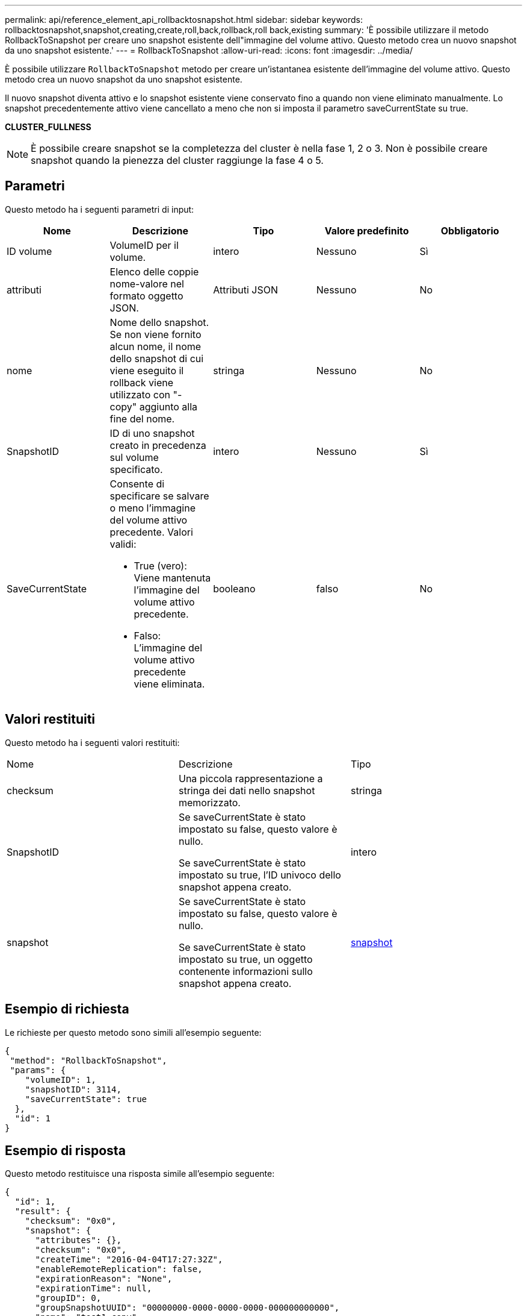 ---
permalink: api/reference_element_api_rollbacktosnapshot.html 
sidebar: sidebar 
keywords: rollbacktosnapshot,snapshot,creating,create,roll,back,rollback,roll back,existing 
summary: 'È possibile utilizzare il metodo RollbackToSnapshot per creare uno snapshot esistente dell"immagine del volume attivo. Questo metodo crea un nuovo snapshot da uno snapshot esistente.' 
---
= RollbackToSnapshot
:allow-uri-read: 
:icons: font
:imagesdir: ../media/


[role="lead"]
È possibile utilizzare `RollbackToSnapshot` metodo per creare un'istantanea esistente dell'immagine del volume attivo. Questo metodo crea un nuovo snapshot da uno snapshot esistente.

Il nuovo snapshot diventa attivo e lo snapshot esistente viene conservato fino a quando non viene eliminato manualmente. Lo snapshot precedentemente attivo viene cancellato a meno che non si imposta il parametro saveCurrentState su true.

*CLUSTER_FULLNESS*


NOTE: È possibile creare snapshot se la completezza del cluster è nella fase 1, 2 o 3. Non è possibile creare snapshot quando la pienezza del cluster raggiunge la fase 4 o 5.



== Parametri

Questo metodo ha i seguenti parametri di input:

|===
| Nome | Descrizione | Tipo | Valore predefinito | Obbligatorio 


 a| 
ID volume
 a| 
VolumeID per il volume.
 a| 
intero
 a| 
Nessuno
 a| 
Sì



 a| 
attributi
 a| 
Elenco delle coppie nome-valore nel formato oggetto JSON.
 a| 
Attributi JSON
 a| 
Nessuno
 a| 
No



 a| 
nome
 a| 
Nome dello snapshot. Se non viene fornito alcun nome, il nome dello snapshot di cui viene eseguito il rollback viene utilizzato con "- copy" aggiunto alla fine del nome.
 a| 
stringa
 a| 
Nessuno
 a| 
No



 a| 
SnapshotID
 a| 
ID di uno snapshot creato in precedenza sul volume specificato.
 a| 
intero
 a| 
Nessuno
 a| 
Sì



 a| 
SaveCurrentState
 a| 
Consente di specificare se salvare o meno l'immagine del volume attivo precedente. Valori validi:

* True (vero): Viene mantenuta l'immagine del volume attivo precedente.
* Falso: L'immagine del volume attivo precedente viene eliminata.

 a| 
booleano
 a| 
falso
 a| 
No

|===


== Valori restituiti

Questo metodo ha i seguenti valori restituiti:

|===


| Nome | Descrizione | Tipo 


 a| 
checksum
 a| 
Una piccola rappresentazione a stringa dei dati nello snapshot memorizzato.
 a| 
stringa



 a| 
SnapshotID
 a| 
Se saveCurrentState è stato impostato su false, questo valore è nullo.

Se saveCurrentState è stato impostato su true, l'ID univoco dello snapshot appena creato.
 a| 
intero



 a| 
snapshot
 a| 
Se saveCurrentState è stato impostato su false, questo valore è nullo.

Se saveCurrentState è stato impostato su true, un oggetto contenente informazioni sullo snapshot appena creato.
 a| 
xref:reference_element_api_snapshot.adoc[snapshot]

|===


== Esempio di richiesta

Le richieste per questo metodo sono simili all'esempio seguente:

[listing]
----
{
 "method": "RollbackToSnapshot",
 "params": {
    "volumeID": 1,
    "snapshotID": 3114,
    "saveCurrentState": true
  },
  "id": 1
}
----


== Esempio di risposta

Questo metodo restituisce una risposta simile all'esempio seguente:

[listing]
----
{
  "id": 1,
  "result": {
    "checksum": "0x0",
    "snapshot": {
      "attributes": {},
      "checksum": "0x0",
      "createTime": "2016-04-04T17:27:32Z",
      "enableRemoteReplication": false,
      "expirationReason": "None",
      "expirationTime": null,
      "groupID": 0,
      "groupSnapshotUUID": "00000000-0000-0000-0000-000000000000",
      "name": "test1-copy",
      "snapshotID": 1,
      "snapshotUUID": "30d7e3fe-0570-4d94-a8d5-3cc8097a6bfb",
      "status": "done",
      "totalSize": 5000658944,
      "virtualVolumeID": null,
      "volumeID": 1
    },
    "snapshotID": 1
  }
}
----


== Novità dalla versione

9.6

